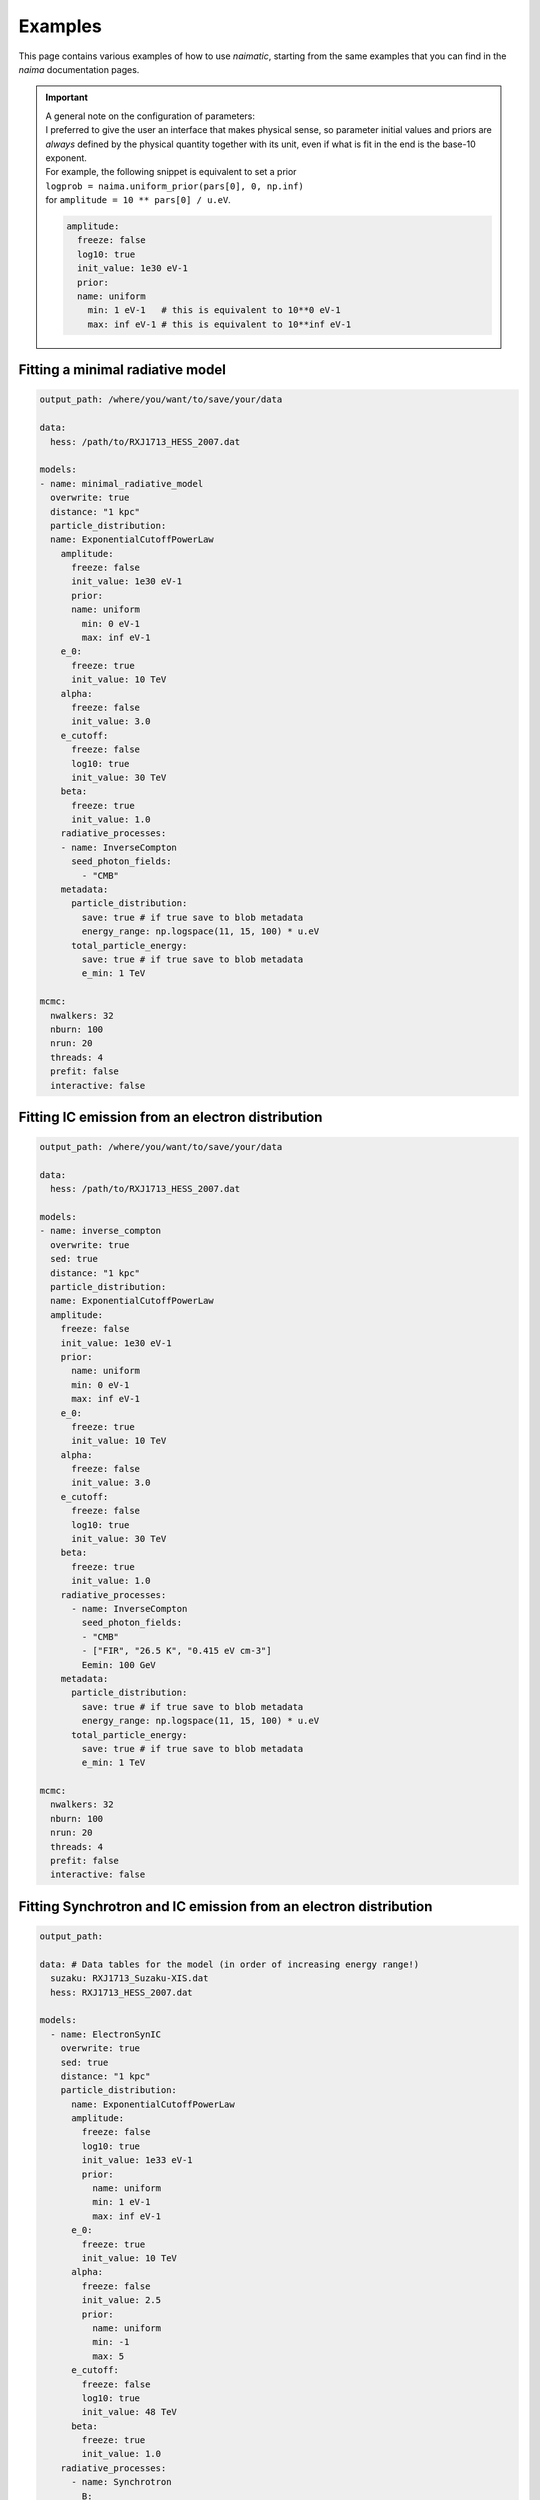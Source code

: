 Examples
========

This page contains various examples of how to use *naimatic*,
starting from the same examples that you can find in the `naima` documentation
pages.

.. important::

  | A general note on the configuration of parameters:

  | I preferred to give the user an interface that makes physical sense,
    so parameter initial values and priors are *always* defined by the
    physical quantity together with its unit,
    even if what is fit in the end is the base-10
    exponent.
  
  | For example, the following snippet is equivalent to set a prior
  | ``logprob = naima.uniform_prior(pars[0], 0, np.inf)``
  | for ``amplitude = 10 ** pars[0] / u.eV``.

  .. code-block:: yaml

    amplitude:
      freeze: false
      log10: true
      init_value: 1e30 eV-1
      prior:
      name: uniform
        min: 1 eV-1   # this is equivalent to 10**0 eV-1
        max: inf eV-1 # this is equivalent to 10**inf eV-1

Fitting a minimal radiative model
---------------------------------

.. code-block:: yaml

    output_path: /where/you/want/to/save/your/data

    data:
      hess: /path/to/RXJ1713_HESS_2007.dat

    models:
    - name: minimal_radiative_model
      overwrite: true
      distance: "1 kpc"
      particle_distribution:
      name: ExponentialCutoffPowerLaw
        amplitude:
          freeze: false
          init_value: 1e30 eV-1
          prior:
          name: uniform
            min: 0 eV-1
            max: inf eV-1
        e_0:
          freeze: true
          init_value: 10 TeV
        alpha:
          freeze: false
          init_value: 3.0
        e_cutoff:
          freeze: false
          log10: true
          init_value: 30 TeV
        beta:
          freeze: true
          init_value: 1.0
        radiative_processes:
        - name: InverseCompton
          seed_photon_fields:
            - "CMB"
        metadata:
          particle_distribution:
            save: true # if true save to blob metadata
            energy_range: np.logspace(11, 15, 100) * u.eV
          total_particle_energy:
            save: true # if true save to blob metadata
            e_min: 1 TeV

    mcmc:
      nwalkers: 32
      nburn: 100
      nrun: 20
      threads: 4
      prefit: false
      interactive: false

Fitting IC emission from an electron distribution
-------------------------------------------------

.. code-block:: yaml

    output_path: /where/you/want/to/save/your/data

    data:
      hess: /path/to/RXJ1713_HESS_2007.dat

    models:
    - name: inverse_compton
      overwrite: true
      sed: true
      distance: "1 kpc"
      particle_distribution:
      name: ExponentialCutoffPowerLaw
      amplitude:
        freeze: false
        init_value: 1e30 eV-1
        prior:
          name: uniform
          min: 0 eV-1
          max: inf eV-1
        e_0:
          freeze: true
          init_value: 10 TeV
        alpha:
          freeze: false
          init_value: 3.0
        e_cutoff:
          freeze: false
          log10: true
          init_value: 30 TeV
        beta:
          freeze: true
          init_value: 1.0
        radiative_processes:
          - name: InverseCompton
            seed_photon_fields:
            - "CMB"
            - ["FIR", "26.5 K", "0.415 eV cm-3"]
            Eemin: 100 GeV
        metadata:
          particle_distribution:
            save: true # if true save to blob metadata
            energy_range: np.logspace(11, 15, 100) * u.eV
          total_particle_energy:
            save: true # if true save to blob metadata
            e_min: 1 TeV

    mcmc:
      nwalkers: 32
      nburn: 100
      nrun: 20
      threads: 4
      prefit: false
      interactive: false

Fitting Synchrotron and IC emission from an electron distribution
-----------------------------------------------------------------

.. code-block:: yaml

    output_path:

    data: # Data tables for the model (in order of increasing energy range!)
      suzaku: RXJ1713_Suzaku-XIS.dat
      hess: RXJ1713_HESS_2007.dat

    models:
      - name: ElectronSynIC
        overwrite: true
        sed: true
        distance: "1 kpc"
        particle_distribution:
          name: ExponentialCutoffPowerLaw
          amplitude:
            freeze: false
            log10: true
            init_value: 1e33 eV-1
            prior:
              name: uniform
              min: 1 eV-1
              max: inf eV-1
          e_0:
            freeze: true
            init_value: 10 TeV
          alpha:
            freeze: false
            init_value: 2.5
            prior:
              name: uniform
              min: -1
              max: 5
          e_cutoff:
            freeze: false
            log10: true
            init_value: 48 TeV
          beta:
            freeze: true
            init_value: 1.0
        radiative_processes:
          - name: Synchrotron
            B:
              freeze: false
              estimate_from: ["suzaku", "hess"] # 1st soft X-ray, 2nd VHE data
              prior:
                name: uniform
                min: 0 uG
                max: inf uG
          - name: InverseCompton
            seed_photon_fields:
              - "CMB"
              - ["FIR", "26.5 K", "0.415 eV cm-3"]
            Eemin: 100 GeV
        metadata:
          total_particle_energy:
            save: true # if true save to blob metadata
            e_min: 1 TeV

    mcmc:
      nwalkers: 32
      nburn: 100
      nrun: 20
      threads: 4
      prefit: true
      interactive: false

Fitting PionDecay emission from a proton distribution
-----------------------------------------------------

.. code-block:: yaml

  output_path:

  data:
    hess: RXJ1713_HESS_2007.dat

  models:
    - name: PionDecay
      overwrite: true
      distance: "1.5 kpc"
      particle_distribution:
        name: ExponentialCutoffPowerLaw
        amplitude:
          freeze: false
          log10: true
          init_value: 1e45 TeV-1
          prior:
            name: uniform
            min: 1 TeV-1
            max: inf TeV-1
        e_0:
          freeze: true
          init_value: 1 TeV
        alpha:
          init_value: 1.6
          prior:
            name: uniform
            min: -1
            max: 5
        e_cutoff:
          log10: true
          init_value: 12 TeV
        beta:
          freeze: true
          init_value: 0.54
      radiative_processes:
        - name: PionDecay
          nh: "10 cm-3"
      metadata:
        particle_distribution:
          save: true # if true save to blob metadata
          energy_range: np.logspace(-3, 2, 50) * u.TeV
        total_particle_energy:
          save: true # if true save to blob metadata
          e_min: 1 TeV

  mcmc:
    nwalkers: 32
    nburn: 100
    nrun: 20
    threads: 4
    prefit: true
    interactive: false
